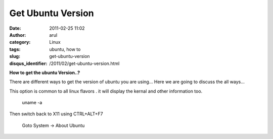 Get Ubuntu Version
##################
:date: 2011-02-25 11:02
:author: arul
:category: Linux
:tags: ubuntu, how to
:slug: get-ubuntu-version
:disqus_identifier: /2011/02/get-ubuntu-version.html

**How to get the ubuntu Version..?**

There are different ways to get the version of ubuntu you are using...
Here we are going to discuss the all ways...

.. raw:: html

   <div class="separator" style="clear: both; text-align: center;">

|image0|

.. raw:: html

   </div>

This option is common to all linux flavors . it will display the kernal
and other information too.

    uname -a

.. raw:: html

   <div class="separator" style="clear: both; text-align: center;">

|image1|

.. raw:: html

   </div>

    cat /etc/issue

.. raw:: html

   <div class="separator" style="clear: both; text-align: center;">

|image2|

.. raw:: html

   </div>

    lsb\_release -a

.. raw:: html

   <div class="separator" style="clear: both; text-align: center;">

|image3|

.. raw:: html

   </div>

    Press CTRL+ALT+F1

Then switch back to X11 using CTRL+ALT+F7

    Goto System → About Ubuntu

.. raw:: html

   <div class="separator" style="clear: both; text-align: center;">

|image4|

.. raw:: html

   </div>

.. |image0| image:: http://4.bp.blogspot.com/-VueKP61Jfhs/TWe5k1oPS4I/AAAAAAAAAmw/cQ-BQQeRHz4/s400/ubuntu-sticker_logo.jpg
   :target: http://4.bp.blogspot.com/-VueKP61Jfhs/TWe5k1oPS4I/AAAAAAAAAmw/cQ-BQQeRHz4/s1600/ubuntu-sticker_logo.jpg
.. |image1| image:: http://4.bp.blogspot.com/--bK3K2EVF70/TWe7iBJO-TI/AAAAAAAAAm4/6e_9TanQElo/s400/uname-a.png
   :target: http://4.bp.blogspot.com/--bK3K2EVF70/TWe7iBJO-TI/AAAAAAAAAm4/6e_9TanQElo/s1600/uname-a.png
.. |image2| image:: http://4.bp.blogspot.com/-2yir31hijuw/TWe8hFxuASI/AAAAAAAAAnA/YDLxKKShmS0/s400/cat%2Bissue.png
   :target: http://4.bp.blogspot.com/-2yir31hijuw/TWe8hFxuASI/AAAAAAAAAnA/YDLxKKShmS0/s1600/cat%2Bissue.png
.. |image3| image:: http://4.bp.blogspot.com/-f1_2r394gak/TWe9Qmt4QGI/AAAAAAAAAnI/6L8B9Leib9E/s400/lsb_release.png
   :target: http://4.bp.blogspot.com/-f1_2r394gak/TWe9Qmt4QGI/AAAAAAAAAnI/6L8B9Leib9E/s1600/lsb_release.png
.. |image4| image:: http://2.bp.blogspot.com/-UoGMFz3OwWc/TWfgQuKW72I/AAAAAAAAAnQ/TUVyDByv7tY/s400/about_ubuntu.png
   :target: http://2.bp.blogspot.com/-UoGMFz3OwWc/TWfgQuKW72I/AAAAAAAAAnQ/TUVyDByv7tY/s1600/about_ubuntu.png
